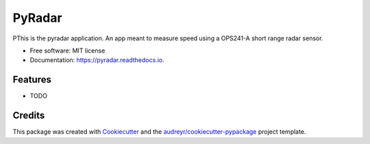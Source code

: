 =======
PyRadar
=======


.. image:: https://img.shields.io/pypi/v/pyradar.svg
        :target: https://pypi.python.org/pypi/pyradar

.. image:: https://img.shields.io/travis/grfavre/pyradar.svg
        :target: https://travis-ci.com/grfavre/pyradar

.. image:: https://readthedocs.org/projects/pyradar/badge/?version=latest
        :target: https://pyradar.readthedocs.io/en/latest/?version=latest
        :alt: Documentation Status




PThis is the pyradar application. An app meant to measure speed using a OPS241-A short range radar sensor.


* Free software: MIT license
* Documentation: https://pyradar.readthedocs.io.


Features
--------

* TODO

Credits
-------

This package was created with Cookiecutter_ and the `audreyr/cookiecutter-pypackage`_ project template.

.. _Cookiecutter: https://github.com/audreyr/cookiecutter
.. _`audreyr/cookiecutter-pypackage`: https://github.com/audreyr/cookiecutter-pypackage
